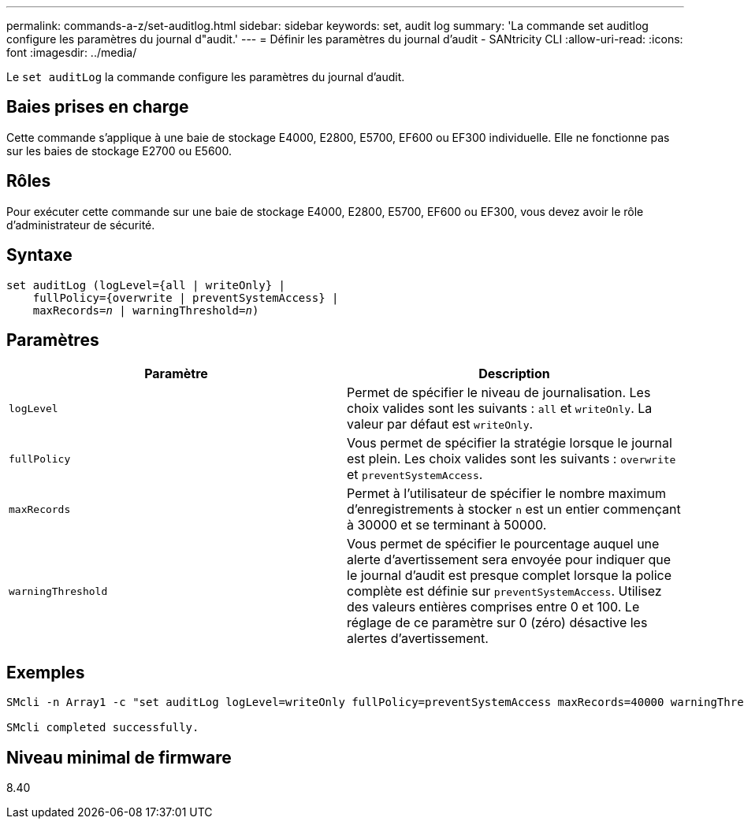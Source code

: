 ---
permalink: commands-a-z/set-auditlog.html 
sidebar: sidebar 
keywords: set, audit log 
summary: 'La commande set auditlog configure les paramètres du journal d"audit.' 
---
= Définir les paramètres du journal d'audit - SANtricity CLI
:allow-uri-read: 
:icons: font
:imagesdir: ../media/


[role="lead"]
Le `set auditLog` la commande configure les paramètres du journal d'audit.



== Baies prises en charge

Cette commande s'applique à une baie de stockage E4000, E2800, E5700, EF600 ou EF300 individuelle. Elle ne fonctionne pas sur les baies de stockage E2700 ou E5600.



== Rôles

Pour exécuter cette commande sur une baie de stockage E4000, E2800, E5700, EF600 ou EF300, vous devez avoir le rôle d'administrateur de sécurité.



== Syntaxe

[source, cli, subs="+macros"]
----
set auditLog (logLevel={all | writeOnly} |
    fullPolicy={overwrite | preventSystemAccess} |
    pass:quotes[maxRecords=_n_] | pass:quotes[warningThreshold=_n_)]
----


== Paramètres

[cols="2*"]
|===
| Paramètre | Description 


 a| 
`logLevel`
 a| 
Permet de spécifier le niveau de journalisation. Les choix valides sont les suivants : `all` et `writeOnly`. La valeur par défaut est `writeOnly`.



 a| 
`fullPolicy`
 a| 
Vous permet de spécifier la stratégie lorsque le journal est plein. Les choix valides sont les suivants : `overwrite` et `preventSystemAccess`.



 a| 
`maxRecords`
 a| 
Permet à l'utilisateur de spécifier le nombre maximum d'enregistrements à stocker `n` est un entier commençant à 30000 et se terminant à 50000.



 a| 
`warningThreshold`
 a| 
Vous permet de spécifier le pourcentage auquel une alerte d'avertissement sera envoyée pour indiquer que le journal d'audit est presque complet lorsque la police complète est définie sur `preventSystemAccess`. Utilisez des valeurs entières comprises entre 0 et 100. Le réglage de ce paramètre sur 0 (zéro) désactive les alertes d'avertissement.

|===


== Exemples

[listing]
----

SMcli -n Array1 -c "set auditLog logLevel=writeOnly fullPolicy=preventSystemAccess maxRecords=40000 warningThreshold=90;"

SMcli completed successfully.
----


== Niveau minimal de firmware

8.40
